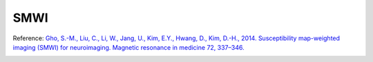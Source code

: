 .. _method-swi-smwi:
.. _swi-smwi:
.. role::  raw-html(raw)
    :format: html

SMWI
====

Reference:
`Gho, S.-M., Liu, C., Li, W., Jang, U., Kim, E.Y., Hwang, D., Kim, D.-H., 2014. Susceptibility map-weighted imaging (SMWI) for neuroimaging. Magnetic resonance in medicine 72, 337–346. <https://doi.org/10.1002/mrm.24920>`_ 

.. image:: ../images/swi/smwi.png

